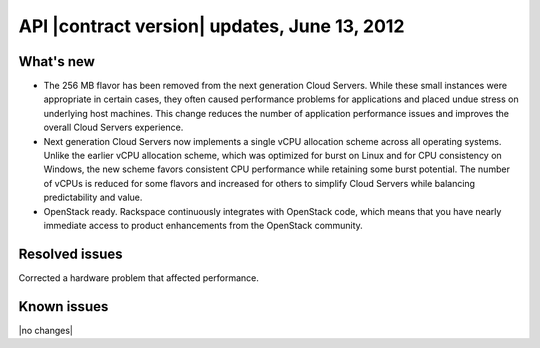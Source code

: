 .. _cs-v2-20120613:

API |contract version| updates, June 13, 2012
~~~~~~~~~~~~~~~~~~~~~~~~~~~~~~~~~~~~~~~~~~~~~

What's new
----------

-  The 256 MB flavor has been removed from the next generation Cloud Servers. While these
   small instances were appropriate in certain cases, they often caused performance
   problems for applications and placed undue stress on underlying host machines. This
   change reduces the number of application performance issues and improves the overall
   Cloud Servers experience.

-  Next generation Cloud Servers now implements a single vCPU allocation scheme across all
   operating systems. Unlike the earlier vCPU allocation scheme, which was optimized for
   burst on Linux and for CPU consistency on Windows, the new scheme favors consistent CPU
   performance while retaining some burst potential. The number of vCPUs is reduced for
   some flavors and increased for others to simplify Cloud Servers while balancing
   predictability and value.

-  OpenStack ready. Rackspace continuously integrates with OpenStack code, which means that
   you have nearly immediate access to product enhancements from the OpenStack community.

Resolved issues
---------------

Corrected a hardware problem that affected performance.

Known issues
------------

|no changes|
